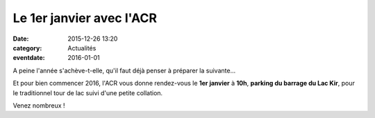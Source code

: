 Le 1er janvier avec l'ACR
=========================

:date: 2015-12-26 13:20
:category: Actualités
:eventdate: 2016-01-01



.. image:: http://assets.acr-dijon.org/1janvier2015.jpg


A peine l'année s'achève-t-elle, qu'il faut déjà penser à préparer la suivante...

Et pour bien commencer 2016, l'ACR vous donne rendez-vous le **1er janvier** à **10h**, **parking du barrage du Lac Kir**, pour le traditionnel tour de lac suivi d'une petite collation.

Venez nombreux !
